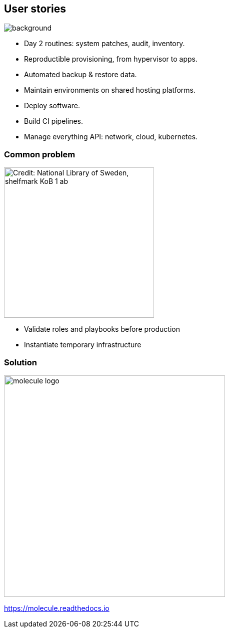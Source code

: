 
## User stories

image::https://upload.wikimedia.org/wikipedia/commons/5/55/AlfredPalmerwelder1.jpg[background]

* Day 2 routines: system patches, audit, inventory.
* Reproductible provisioning, from hypervisor to apps.
* Automated backup & restore data.
* Maintain environments on shared hosting platforms.
* Deploy software.
* Build CI pipelines.
* Manage everything API: network, cloud, kubernetes.

### Common problem

//image::here-be-dragons.jpg[background, size=cover, opacity=0.9, alt="Credit: National Library of Sweden, shelfmark KoB 1 ab"]
image::here-be-dragons.jpg[alt="Credit: National Library of Sweden, shelfmark KoB 1 ab", height=300]

* Validate roles and playbooks before production
* Instantiate temporary infrastructure

### Solution

image::molecule-logo.png[height=442]

https://molecule.readthedocs.io
